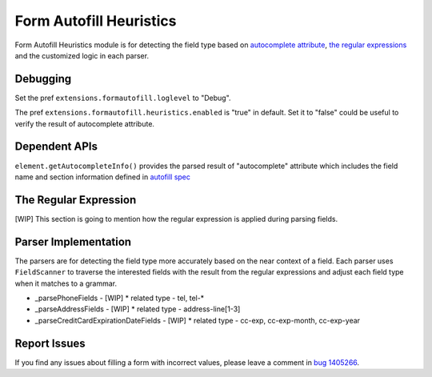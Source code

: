 ========================
Form Autofill Heuristics
========================

Form Autofill Heuristics module is for detecting the field type based on `autocomplete attribute <https://html.spec.whatwg.org/multipage/form-control-infrastructure.html#autofill/>`_, `the regular expressions <http://searchfox.org/mozilla-central/source/browser/extensions/formautofill/content/heuristicsRegexp.js/>`_ and the customized logic in each parser.

Debugging
=========

Set the pref ``extensions.formautofill.loglevel`` to "Debug".

The pref ``extensions.formautofill.heuristics.enabled`` is "true" in default. Set it to "false" could be useful to verify the result of autocomplete attribute.

Dependent APIs
==============

``element.getAutocompleteInfo()`` provides the parsed result of "autocomplete" attribute which includes the field name and section information defined in `autofill spec <https://html.spec.whatwg.org/multipage/form-control-infrastructure.html#autofill/>`_

The Regular Expression
======================

[WIP] This section is going to mention how the regular expression is applied during parsing fields.

Parser Implementation
=====================

The parsers are for detecting the field type more accurately based on the near context of a field. Each parser uses ``FieldScanner`` to traverse the interested fields with the result from the regular expressions and adjust each field type when it matches to a grammar.

* _parsePhoneFields - [WIP]
  * related type - tel, tel-*

* _parseAddressFields - [WIP]
  * related type - address-line[1-3]

* _parseCreditCardExpirationDateFields - [WIP]
  * related type - cc-exp, cc-exp-month, cc-exp-year

Report Issues
=============

If you find any issues about filling a form with incorrect values, please leave a comment in `bug 1405266 <https://bugzilla.mozilla.org/show_bug.cgi?id=1405266/>`_.


